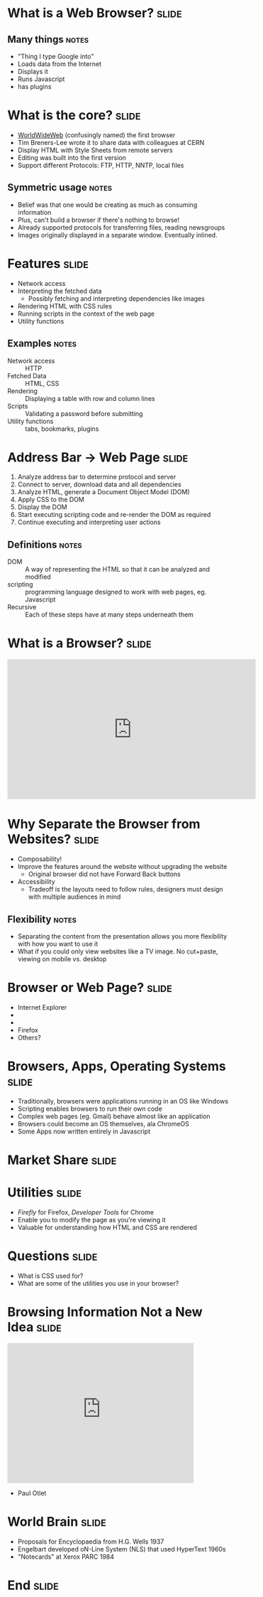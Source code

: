 * What is a *Web Browser?* :slide:
** Many things :notes:
   + "Thing I type Google into"
   + Loads data from the Internet
   + Displays it
   + Runs Javascript
   + has plugins

* What is the core? :slide:
  [[file:www-gnu.png]]
  + [[http://en.wikipedia.org/wiki/WorldWideWeb][WorldWideWeb]] (confusingly named) the first browser
  + Tim Breners-Lee wrote it to share data with colleagues at CERN
  + Display HTML with Style Sheets from remote servers
  + Editing was built into the first version
  + Support different Protocols: FTP, HTTP, NNTP, local files
** Symmetric usage :notes:
   + Belief was that one would be creating as much as consuming information
   + Plus, can't build a browser if there's nothing to browse!
   + Already supported protocols for transferring files, reading newsgroups
   + Images originally displayed in a separate window.  Eventually inlined.

* Features :slide:
  + Network access
  + Interpreting the fetched data
    + Possibly fetching and interpreting dependencies like images
  + Rendering HTML with CSS rules
  + Running scripts in the context of the web page
  + Utility functions
** Examples :notes:
   + Network access :: HTTP
   + Fetched Data :: HTML, CSS
   + Rendering :: Displaying a table with row and column lines
   + Scripts :: Validating a password before submitting
   + Utility functions :: tabs, bookmarks, plugins

* Address Bar -> Web Page :slide:
  1. Analyze address bar to determine protocol and server
  1. Connect to server, download data and all dependencies
  1. Analyze HTML, generate a Document Object Model (DOM)
  1. Apply CSS to the DOM
  1. Display the DOM
  1. Start executing scripting code and re-render the DOM as required
  1. Continue executing and interpreting user actions
** Definitions :notes:
   + DOM :: A way of representing the HTML so that it can be analyzed and 
     modified
   + scripting :: programming language designed to work with web pages, eg. 
     Javascript
   + Recursive :: Each of these steps have at many steps underneath them

* What is a Browser? :slide:
#+BEGIN_HTML
<iframe width="560" height="315" src="http://www.youtube.com/embed/o4MwTvtyrUQ" frameborder="0" allowfullscreen></iframe>
#+END_HTML

* Why Separate the Browser from Websites? :slide:
  + Composability!
  + Improve the features around the website without upgrading the website
    + Original browser did not have Forward Back buttons
  + Accessibility
   + Tradeoff is the layouts need to follow rules, designers must design with 
     multiple audiences in mind
** Flexibility :notes:
   + Separating the content from the presentation allows you more flexibility 
     with how you want to use it
   + What if you could only view websites like a TV image. No cut+paste, 
     viewing on mobile vs. desktop

* Browser or Web Page? :slide:
  +  [[file:ie8-logo.png]] Internet Explorer
  + [[file::Google_logo.png]]
  + [[file::nyt-logo.png]]
  + Firefox [[file:firefox-logo.png]]
  + Others?

* Browsers, Apps, Operating Systems :slide:
  + Traditionally, browsers were applications running in an OS like Windows
  + Scripting enables browsers to run their own code
  + Complex web pages (eg. Gmail) behave almost like an application
  + Browsers could become an OS themselves, ala ChromeOS
  + Some Apps now written entirely in Javascript

* Market Share :slide:
  [[file:browser-share.png]]

* Utilities :slide:
  + /Firefly/ for Firefox, /Developer Tools/ for Chrome
  + Enable you to modify the page as you're viewing it
  + Valuable for understanding how HTML and CSS are rendered

* Questions :slide:
   + What is CSS used for?
   + What are some of the utilities you use in your browser?

* Browsing Information Not a New Idea :slide:
#+BEGIN_HTML
<iframe width="420" height="315" src="http://www.youtube.com/embed/hSyfZkVgasI" frameborder="0" allowfullscreen></iframe>
#+END_HTML
  + Paul Otlet

* World Brain :slide:
  + Proposals for Encyclopaedia from H.G. Wells 1937
  + Engelbart developed oN-Line System (NLS) that used HyperText 1960s
  + "Notecards" at Xerox PARC 1984

* End :slide:

#+TAGS: slide(s)

#+STYLE: <link rel="stylesheet" type="text/css" href="common.css" />
#+STYLE: <link rel="stylesheet" type="text/css" href="screen.css" media="screen" />
#+STYLE: <link rel="stylesheet" type="text/css" href="projection.css" media="projection" />
#+STYLE: <link rel="stylesheet" type="text/css" href="presenter.css" media="presenter" />
#+STYLE: <link href='http://fonts.googleapis.com/css?family=Lobster+Two:700|Yanone+Kaffeesatz:700|Open+Sans' rel='stylesheet' type='text/css'>

#+BEGIN_HTML
<script type="text/javascript" src="org-html-slideshow.js"></script>
#+END_HTML

